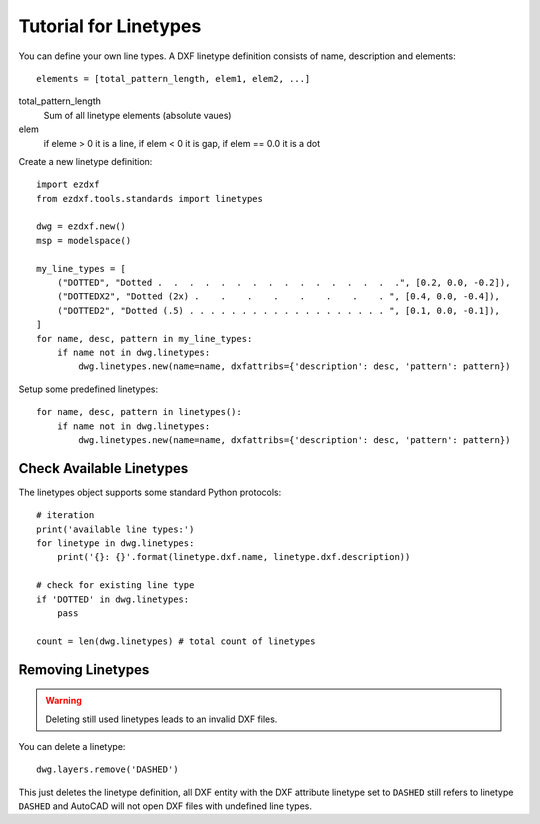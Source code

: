 .. _tut_linetypes:

Tutorial for Linetypes
======================

You can define your own line types. A DXF linetype definition consists of name, description and elements::

    elements = [total_pattern_length, elem1, elem2, ...]

total_pattern_length
    Sum of all linetype elements (absolute vaues)

elem
    if eleme > 0 it is a line, if elem < 0 it is gap, if elem == 0.0 it is a dot

Create a new linetype definition::

    import ezdxf
    from ezdxf.tools.standards import linetypes

    dwg = ezdxf.new()
    msp = modelspace()

    my_line_types = [
        ("DOTTED", "Dotted .  .  .  .  .  .  .  .  .  .  .  .  .  .  .  .", [0.2, 0.0, -0.2]),
        ("DOTTEDX2", "Dotted (2x) .    .    .    .    .    .    .    . ", [0.4, 0.0, -0.4]),
        ("DOTTED2", "Dotted (.5) . . . . . . . . . . . . . . . . . . . ", [0.1, 0.0, -0.1]),
    ]
    for name, desc, pattern in my_line_types:
        if name not in dwg.linetypes:
            dwg.linetypes.new(name=name, dxfattribs={'description': desc, 'pattern': pattern})

Setup some predefined linetypes::

    for name, desc, pattern in linetypes():
        if name not in dwg.linetypes:
            dwg.linetypes.new(name=name, dxfattribs={'description': desc, 'pattern': pattern})

Check Available Linetypes
-------------------------

The linetypes object supports some standard Python protocols::

    # iteration
    print('available line types:')
    for linetype in dwg.linetypes:
        print('{}: {}'.format(linetype.dxf.name, linetype.dxf.description))

    # check for existing line type
    if 'DOTTED' in dwg.linetypes:
        pass

    count = len(dwg.linetypes) # total count of linetypes

Removing Linetypes
------------------

.. warning::

    Deleting still used linetypes leads to an invalid DXF files.

You can delete a linetype::

    dwg.layers.remove('DASHED')

This just deletes the linetype definition, all DXF entity with the DXF attribute linetype set to ``DASHED`` still
refers to linetype ``DASHED`` and AutoCAD will not open DXF files with undefined line types.

